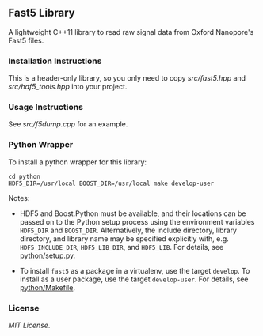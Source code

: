 # -*- mode:org; mode:visual-line; coding:utf-8; -*-

** Fast5 Library

A lightweight C++11 library to read raw signal data from Oxford Nanopore's Fast5 files.

*** Installation Instructions

This is a header-only library, so you only need to copy [[src/fast5.hpp]] and [[src/hdf5_tools.hpp]] into your project.

*** Usage Instructions

See [[src/f5dump.cpp]] for an example.

*** Python Wrapper

To install a python wrapper for this library:

#+BEGIN_EXAMPLE
cd python
HDF5_DIR=/usr/local BOOST_DIR=/usr/local make develop-user
#+END_EXAMPLE

Notes:

- HDF5 and Boost.Python must be available, and their locations can be passed on to the Python setup process using the environment variables =HDF5_DIR= and =BOOST_DIR=. Alternatively, the include directory, library directory, and library name may be specified explicitly with, e.g. =HDF5_INCLUDE_DIR=, =HDF5_LIB_DIR=, and =HDF5_LIB=. For details, see [[file:python/setup.py][python/setup.py]].

- To install =fast5= as a package in a virtualenv, use the target =develop=. To install as a user package, use the target =develop-user=. For details, see [[file:python/Makefile][python/Makefile]].

*** License

[[LICENSE][MIT License]].

